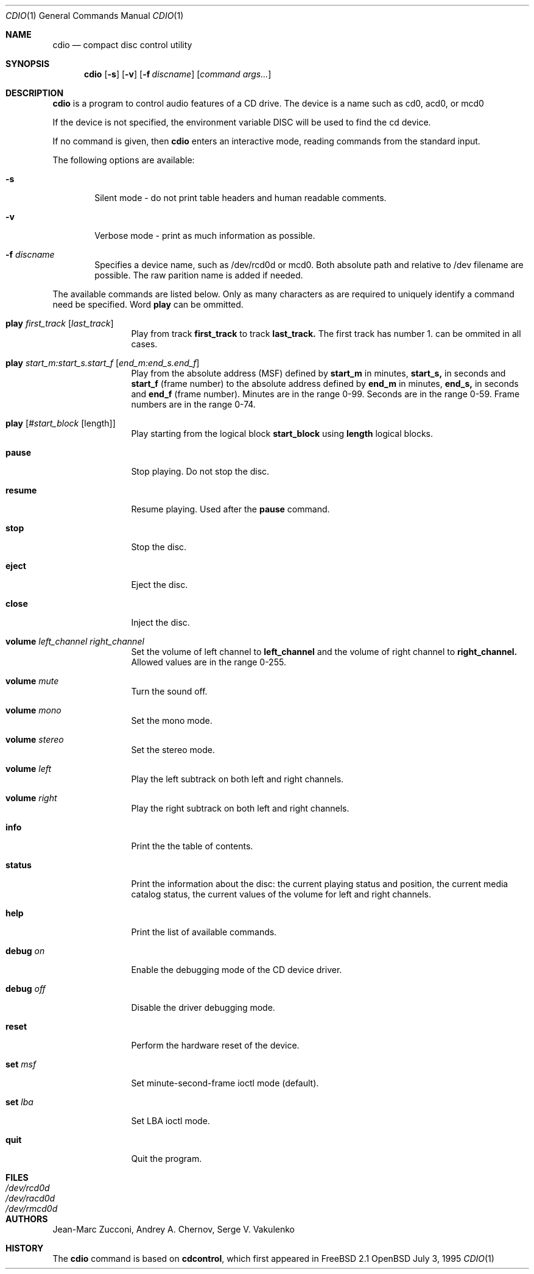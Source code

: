 .\" $OpenBSD: src/usr.bin/cdio/cdio.1,v 1.4 1996/08/26 08:22:00 deraadt Exp $
.Dd July 3, 1995
.Dt CDIO 1
.Os OpenBSD
.Sh NAME
.Nm cdio
.Nd compact disc control utility
.Sh SYNOPSIS
.Nm cdio
.Op Fl s
.Op Fl v
.Op Fl f Ar discname
.Op Ar command args...
.Sh DESCRIPTION
.Nm cdio
is a program to control audio features of a CD drive. The device is a name such
as cd0, acd0, or mcd0 
.Pp
If the device is not specified, the environment variable 
.Ev DISC
will be used to find the cd device.
.Pp
If no command is given, then
.Nm cdio
enters an interactive mode, reading commands from the standard input.
.Pp
The following options are available:
.Bl -tag -width flag
.It Fl s
Silent mode - do not print table headers and human readable comments.
.It Fl v
Verbose mode - print as much information as possible.
.It Fl f Ar discname
Specifies a device name, such as /dev/rcd0d or mcd0.
Both absolute path and relative to /dev filename are possible.
The raw parition name is added if needed.
.El
.Pp
The available commands are listed below.  Only as many
characters as are required to uniquely identify a command
need be specified. Word
.Nm play
can be ommitted.
.Bl -tag -width Cm
.It Cm play Ar first_track Op Ar last_track
Play from track 
.Nm first_track
to track
.Nm last_track. 
The first track has number 1.
can be ommited in all cases.
.It Cm play Ar start_m:start_s.start_f Op Ar end_m:end_s.end_f
Play from the absolute address
(MSF) defined by 
.Nm start_m
in minutes, 
.Nm start_s,
in seconds and 
.Nm start_f
(frame number) to the absolute address defined by
.Nm end_m
in minutes, 
.Nm end_s,
in seconds and 
.Nm end_f
(frame number). Minutes are in the range 0-99. Seconds are in the range 0-59.
Frame numbers are in the range 0-74.
.It Cm play Op Ar #start_block Op length
Play starting from the logical block
.Nm start_block
using
.Nm length
logical blocks.
.It Cm pause
Stop playing. Do not stop the disc.
.It Cm resume
Resume playing. Used after the
.Nm pause
command.
.It Cm stop
Stop the disc.
.It Cm eject
Eject the disc.
.It Cm close
Inject the disc.
.It Cm volume Ar left_channel Ar right_channel
Set the volume of left channel to 
.Nm left_channel
and the volume of right channel to 
.Nm right_channel. 
Allowed values are in the range 0-255. 
.It Cm volume Ar mute
Turn the sound off.
.It Cm volume Ar mono
Set the mono mode.
.It Cm volume Ar stereo
Set the stereo mode.
.It Cm volume Ar left
Play the left subtrack on both left and right channels.
.It Cm volume Ar right
Play the right subtrack on both left and right channels.
.It Cm info
Print the the table of contents.
.It Cm status
Print the information about the disc:
the current playing status and position,
the current media catalog status,
the current values of the volume for left and right channels.
.It Cm help
Print the list of available commands.
.It Cm debug Ar on
Enable the debugging mode of the CD device driver.
.It Cm debug Ar off
Disable the driver debugging mode.
.It Cm reset
Perform the hardware reset of the device.
.It Cm set Ar msf
Set minute-second-frame ioctl mode (default).
.It Cm set Ar lba
Set LBA ioctl mode.
.It Cm quit
Quit the program.
.Sh FILES
.Bl -tag -width /dev/rmcd0c -compact
.It Pa /dev/rcd0d
.It Pa /dev/racd0d
.It Pa /dev/rmcd0d
.El
.Sh AUTHORS
Jean-Marc Zucconi,
Andrey A.\ Chernov,
Serge V.\ Vakulenko
.Sh HISTORY
The
.Nm cdio
command is based on
.Nm cdcontrol ,
which first appeared in FreeBSD 2.1
